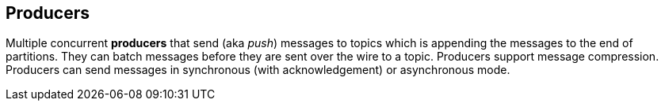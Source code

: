 == Producers

Multiple concurrent *producers* that send (aka _push_) messages to topics which is appending the messages to the end of partitions. They can batch messages before they are sent over the wire to a topic. Producers support message compression. Producers can send messages in synchronous (with acknowledgement) or asynchronous mode.
